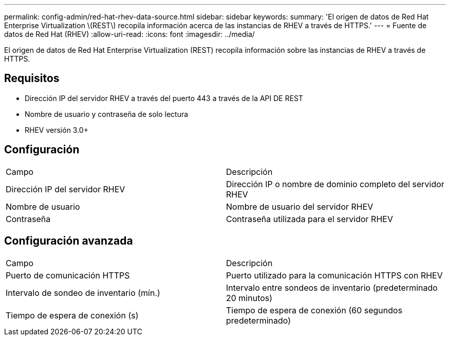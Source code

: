 ---
permalink: config-admin/red-hat-rhev-data-source.html 
sidebar: sidebar 
keywords:  
summary: 'El origen de datos de Red Hat Enterprise Virtualization \(REST\) recopila información acerca de las instancias de RHEV a través de HTTPS.' 
---
= Fuente de datos de Red Hat (RHEV)
:allow-uri-read: 
:icons: font
:imagesdir: ../media/


[role="lead"]
El origen de datos de Red Hat Enterprise Virtualization (REST) recopila información sobre las instancias de RHEV a través de HTTPS.



== Requisitos

* Dirección IP del servidor RHEV a través del puerto 443 a través de la API DE REST
* Nombre de usuario y contraseña de solo lectura
* RHEV versión 3.0+




== Configuración

|===


| Campo | Descripción 


 a| 
Dirección IP del servidor RHEV
 a| 
Dirección IP o nombre de dominio completo del servidor RHEV



 a| 
Nombre de usuario
 a| 
Nombre de usuario del servidor RHEV



 a| 
Contraseña
 a| 
Contraseña utilizada para el servidor RHEV

|===


== Configuración avanzada

|===


| Campo | Descripción 


 a| 
Puerto de comunicación HTTPS
 a| 
Puerto utilizado para la comunicación HTTPS con RHEV



 a| 
Intervalo de sondeo de inventario (mín.)
 a| 
Intervalo entre sondeos de inventario (predeterminado 20 minutos)



 a| 
Tiempo de espera de conexión (s)
 a| 
Tiempo de espera de conexión (60 segundos predeterminado)

|===